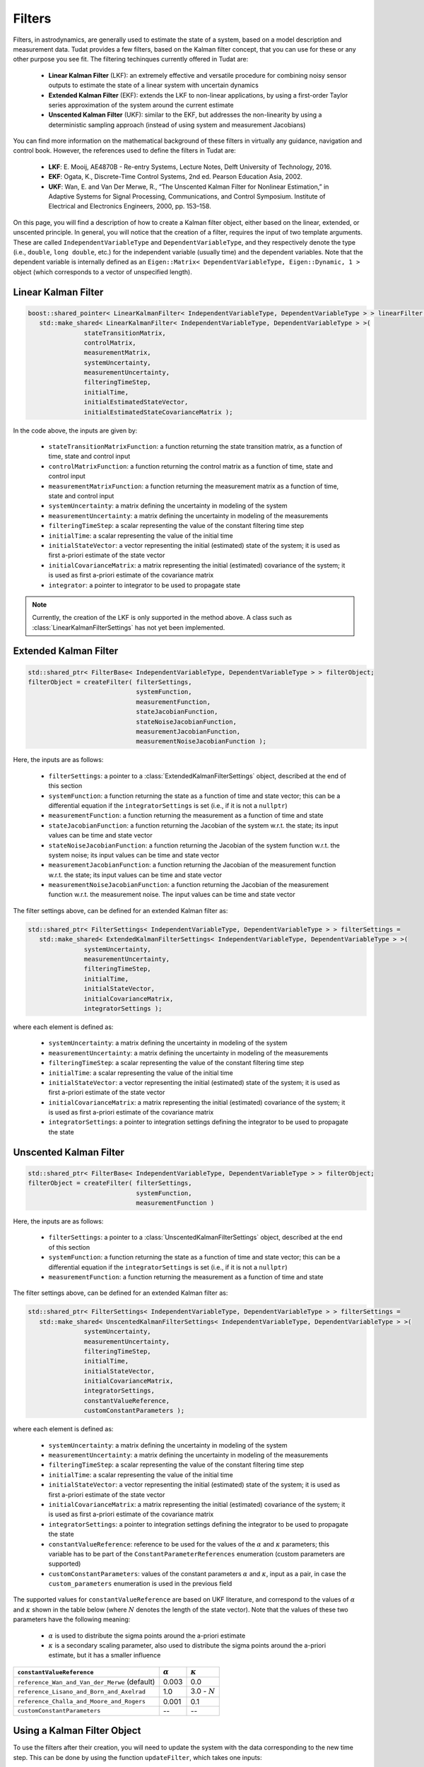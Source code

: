 .. _tudatFeaturesFilters:

Filters
=======
Filters, in astrodynamics, are generally used to estimate the state of a system, based on a model description and measurement data. Tudat provides a few filters, based on the Kalman filter concept, that you can use for these or any other purpose you see fit. The filtering techinques currently offered in Tudat are:

   - **Linear Kalman Filter** (LKF): an extremely effective and versatile procedure for combining noisy sensor outputs to estimate the state of a linear system with uncertain dynamics
   - **Extended Kalman Filter** (EKF): extends the LKF to non-linear applications, by using a first-order Taylor series approximation of the system around the current estimate
   - **Unscented Kalman Filter** (UKF): similar to the EKF, but addresses the non-linearity by using a deterministic sampling approach (instead of using system and measurement Jacobians)

You can find more information on the mathematical background of these filters in virtually any guidance, navigation and control book. However, the references used to define the filters in Tudat are:

   - **LKF**: E. Mooij, AE4870B - Re-entry Systems, Lecture Notes, Delft University of Technology, 2016.
   - **EKF**: Ogata, K., Discrete-Time Control Systems, 2nd ed. Pearson Education Asia, 2002.
   - **UKF**: Wan, E. and Van Der Merwe, R., “The Unscented Kalman Filter for Nonlinear Estimation,” in Adaptive Systems for Signal Processing, Communications, and Control Symposium. Institute of Electrical and Electronics Engineers, 2000, pp. 153–158.

On this page, you will find a description of how to create a Kalman filter object, either based on the linear, extended, or unscented principle. In general, you will notice that the creation of a filter, requires the input of two template arguments. These are called :literal:`IndependentVariableType` and :literal:`DependentVariableType`, and they respectively denote the type (i.e., :literal:`double`, :literal:`long double`, etc.) for the independent variable (usually time) and the dependent variables. Note that the dependent variable is internally defined as an :literal:`Eigen::Matrix< DependentVariableType, Eigen::Dynamic, 1 >` object (which corresponds to a vector of unspecified length). 

Linear Kalman Filter
~~~~~~~~~~~~~~~~~~~~

.. class:: LinearKalmanFilter

   .. code-block:: cpp

      boost::shared_pointer< LinearKalmanFilter< IndependentVariableType, DependentVariableType > > linearFilter = 
         std::make_shared< LinearKalmanFilter< IndependentVariableType, DependentVariableType > >(
                     stateTransitionMatrix,
                     controlMatrix,
                     measurementMatrix,
                     systemUncertainty, 
                     measurementUncertainty,
                     filteringTimeStep,
                     initialTime, 
                     initialEstimatedStateVector, 
                     initialEstimatedStateCovarianceMatrix );

   In the code above, the inputs are given by:

      - :literal:`stateTransitionMatrixFunction`: a function returning the state transition matrix, as a function of time, state and control input
      - :literal:`controlMatrixFunction`: a function returning the control matrix as a function of time, state and control input
      - :literal:`measurementMatrixFunction`: a function returning the measurement matrix as a function of time, state and control input
      - :literal:`systemUncertainty`: a matrix defining the uncertainty in modeling of the system
      - :literal:`measurementUncertainty`: a matrix defining the uncertainty in modeling of the measurements
      - :literal:`filteringTimeStep`: a scalar representing the value of the constant filtering time step
      - :literal:`initialTime`: a scalar representing the value of the initial time
      - :literal:`initialStateVector`: a vector representing the initial (estimated) state of the system; it is used as first a-priori estimate of the state vector
      - :literal:`initialCovarianceMatrix`: a matrix representing the initial (estimated) covariance of the system; it is used as first a-priori estimate of the covariance matrix
      - :literal:`integrator`: a pointer to integrator to be used to propagate state

   .. note:: Currently, the creation of the LKF is only supported in the method above. A class such as :class:`LinearKalmanFilterSettings` has not yet been implemented.

Extended Kalman Filter
~~~~~~~~~~~~~~~~~~~~~~

.. class:: ExtendedKalmanFilter

   .. code-block:: cpp

      std::shared_ptr< FilterBase< IndependentVariableType, DependentVariableType > > filterObject;
      filterObject = createFilter( filterSettings,
                                   systemFunction,
                                   measurementFunction,
                                   stateJacobianFunction,
                                   stateNoiseJacobianFunction,
                                   measurementJacobianFunction,
                                   measurementNoiseJacobianFunction );

   Here, the inputs are as follows:

      - :literal:`filterSettings`: a pointer to a :class:`ExtendedKalmanFilterSettings` object, described at the end of this section
      - :literal:`systemFunction`: a function returning the state as a function of time and state vector; this can be a differential equation if the :literal:`integratorSettings` is set (i.e., if it is not a :literal:`nullptr`)
      - :literal:`measurementFunction`: a function returning the measurement as a function of time and state
      - :literal:`stateJacobianFunction`: a function returning the Jacobian of the system w.r.t. the state; its input values can be time and state vector
      - :literal:`stateNoiseJacobianFunction`: a function returning the Jacobian of the system function w.r.t. the system noise; its input values can be time and state vector
      - :literal:`measurementJacobianFunction`: a function returning the Jacobian of the measurement function w.r.t. the state; its input values can be time and state vector
      - :literal:`measurementNoiseJacobianFunction`: a function returning the Jacobian of the measurement function w.r.t. the measurement noise. The input values can be time and state vector

   The filter settings above, can be defined for an extended Kalman filter as:

   .. class:: ExtendedKalmanFilterSettings

      .. code-block:: cpp

         std::shared_ptr< FilterSettings< IndependentVariableType, DependentVariableType > > filterSettings = 
            std::make_shared< ExtendedKalmanFilterSettings< IndependentVariableType, DependentVariableType > >( 
                        systemUncertainty,
                        measurementUncertainty,
                        filteringTimeStep,
                        initialTime,
                        initialStateVector,
                        initialCovarianceMatrix,
                        integratorSettings );

      where each element is defined as:

         - :literal:`systemUncertainty`: a matrix defining the uncertainty in modeling of the system
         - :literal:`measurementUncertainty`: a matrix defining the uncertainty in modeling of the measurements
         - :literal:`filteringTimeStep`: a scalar representing the value of the constant filtering time step
         - :literal:`initialTime`: a scalar representing the value of the initial time
         - :literal:`initialStateVector`: a vector representing the initial (estimated) state of the system; it is used as first a-priori estimate of the state vector
         - :literal:`initialCovarianceMatrix`: a matrix representing the initial (estimated) covariance of the system; it is used as first a-priori estimate of the covariance matrix
         - :literal:`integratorSettings`: a pointer to integration settings defining the integrator to be used to propagate the state

Unscented Kalman Filter
~~~~~~~~~~~~~~~~~~~~~~~

.. class:: UnscentedKalmanFilter

   .. code-block:: cpp

      std::shared_ptr< FilterBase< IndependentVariableType, DependentVariableType > > filterObject;
      filterObject = createFilter( filterSettings,
                                   systemFunction,
                                   measurementFunction )

   Here, the inputs are as follows:

      - :literal:`filterSettings`: a pointer to a :class:`UnscentedKalmanFilterSettings` object, described at the end of this section
      - :literal:`systemFunction`: a function returning the state as a function of time and state vector; this can be a differential equation if the :literal:`integratorSettings` is set (i.e., if it is not a :literal:`nullptr`)
      - :literal:`measurementFunction`: a function returning the measurement as a function of time and state

   The filter settings above, can be defined for an extended Kalman filter as:

   .. class:: UnscentedKalmanFilterSettings

      .. code-block:: cpp

         std::shared_ptr< FilterSettings< IndependentVariableType, DependentVariableType > > filterSettings = 
            std::make_shared< UnscentedKalmanFilterSettings< IndependentVariableType, DependentVariableType > >( 
                        systemUncertainty,
                        measurementUncertainty,
                        filteringTimeStep,
                        initialTime,
                        initialStateVector,
                        initialCovarianceMatrix,
                        integratorSettings,
                        constantValueReference,
                        customConstantParameters );

      where each element is defined as:

         - :literal:`systemUncertainty`: a matrix defining the uncertainty in modeling of the system
         - :literal:`measurementUncertainty`: a matrix defining the uncertainty in modeling of the measurements
         - :literal:`filteringTimeStep`: a scalar representing the value of the constant filtering time step
         - :literal:`initialTime`: a scalar representing the value of the initial time
         - :literal:`initialStateVector`: a vector representing the initial (estimated) state of the system; it is used as first a-priori estimate of the state vector
         - :literal:`initialCovarianceMatrix`: a matrix representing the initial (estimated) covariance of the system; it is used as first a-priori estimate of the covariance matrix
         - :literal:`integratorSettings`: a pointer to integration settings defining the integrator to be used to propagate the state
         - :literal:`constantValueReference`: reference to be used for the values of the :math:`\alpha` and :math:`\kappa` parameters; this variable has to be part of the :literal:`ConstantParameterReferences` enumeration (custom parameters are supported)
         - :literal:`customConstantParameters`: values of the constant parameters :math:`\alpha` and :math:`\kappa`, input as a pair, in case the :literal:`custom_parameters` enumeration is used in the previous field

      The supported values for :literal:`constantValueReference` are based on UKF literature, and correspond to the values of :math:`\alpha` and :math:`\kappa` shown in the table below (where :math:`N` denotes the length of the state vector). Note that the values of these two parameters have the following meaning: 

         - :math:`\alpha` is used to distribute the sigma points around the a-priori estimate
         - :math:`\kappa` is a secondary scaling parameter, also used to distribute the sigma points around the a-priori estimate, but it has a smaller influence

      ====================================================  ==============  ===============
      :literal:`constantValueReference`                     :math:`\alpha`  :math:`\kappa`
      ====================================================  ==============  ===============
      :literal:`reference_Wan_and_Van_der_Merwe` (default)  0.003           0.0
      :literal:`reference_Lisano_and_Born_and_Axelrad`      1.0             3.0 - :math:`N`
      :literal:`reference_Challa_and_Moore_and_Rogers`      0.001           0.1
      :literal:`customConstantParameters`                   --              --
      ====================================================  ==============  ===============

Using a Kalman Filter Object
~~~~~~~~~~~~~~~~~~~~~~~~~~~~

To use the filters after their creation, you will need to update the system with the data corresponding to the new time step. This can be done by using the function :literal:`updateFilter`, which takes one inputs:

   - :literal:`currentMeasurementVector`: a vector denoting the current external measurement which will be used to correct the estimated a-priori state (thus to obtain the a-posteriori estimate)

Note that the filter object comes equipped with two noise generators. These produce random Gaussian noise based on the system and measuremenet uncertainty properties input by you. They can be retrieved with the commands :literal:`produceSystemNoise` and :literal:`produceMeasurementNoise`. You will find cases of how to use the noise and the other features mentioned on this page, in::

   /Tudat/Mathematics/Filters/UnitTests

where a few examples for each filtering technique are shown. One of the test cases shown for the extended (EKF) and unscented (UKF) filters is also shown in an example application, which you can find in :ref:`walkthroughsFiltering`.

The last element that should be discussed is the control system. It may be the case that you also need a control input together with the time and state. This can be added with the creation of a :class:`ControlWrapper` of the type explained in the next section, :ref:`tudatFeaturesFiltersControlSystem`.

These are the only major steps that you will need to take to keep the filter running. At the end of the estimation process, however, you can retrieve, however, retireve the history of the estimated states and covariance matrices by using the functions :literal:`getEstimatedStateHistory` and :literal:`getEstimatedCovarianceHistory`, respectively.

.. _tudatFeaturesFiltersControlSystem:

Adding a Control Input
~~~~~~~~~~~~~~~~~~~~~~

It may be that for your application, your system needs to be controlled. This can be achieved by creating a control system (:class:`ControlSystem`, or :class:`ControlWrapper` in the unit tests), that provides the state function (and possibly the state Jacobian) with the current commanded vector. 

The way this is done is by adding an extra input to the state function, i.e., 

   .. code-block:: cpp

      Eigen::Vector3d stateFunction( const double currentTime, const Eigen::Vector3d& currentState, const Eigen::Vector3d& currentControl )

The last input of the :literal:`stateFunction` is another vector which denotes the commanded control vector. Note how this function, however is incompatible with the definition of :literal:`systemFunction`, i.e., the input to the :class:`ExtendedKalmanFilter` and :class:`UnscentedKalmanFilter` classes. In fact, this should be of type

   .. code-block:: cpp

      std::function< DependentVector( const IndependentVariableType, const DependentVector& ) >

which one has two inputs (a :literal:`double` and an :literal:`Eigen::Vector3d`, in our case). The extra vector can be added by using the very handy :literal:`std::bind` command. This function allows us to bind the output of a function as an input to another function. Thus, by using the control class mentioned above, one can replace the :literal:`systemFunction` input with:

   .. code-block:: cpp

      std::bind( &stateFunction, std::placeholders::_1, std::placeholders::_2, std::bind( &ControlSystem::getCurrentStateVector, controlSystem ) )

where the :literal:`controlSystem` object is of type :class:`ControlSystem`. Using this method, if the control system is regularly updated (possibly every time step), the control vector will be automatically retrieved and parsed by the filter.

In :ref:`walkthroughsFiltering` you will find an example where a control system is added to both an EKF and a UKF, which are used to estimate the state of a simple estimation application.

.. tip:: In general, you can apply the principle above to feed any other variable or object to the state and/or measurement functions. 